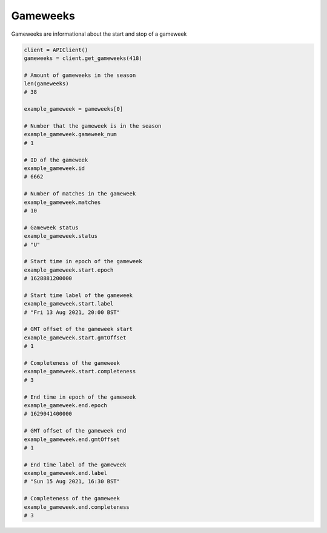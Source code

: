 Gameweeks
=========

Gameweeks are informational about the start and stop of a gameweek


.. code-block::

    client = APIClient()
    gameweeks = client.get_gameweeks(418)

    # Amount of gameweeks in the season
    len(gameweeks)
    # 38

    example_gameweek = gameweeks[0]

    # Number that the gameweek is in the season
    example_gameweek.gameweek_num
    # 1

    # ID of the gameweek
    example_gameweek.id
    # 6662

    # Number of matches in the gameweek
    example_gameweek.matches
    # 10

    # Gameweek status
    example_gameweek.status
    # "U"

    # Start time in epoch of the gameweek
    example_gameweek.start.epoch
    # 1628881200000

    # Start time label of the gameweek
    example_gameweek.start.label
    # "Fri 13 Aug 2021, 20:00 BST"

    # GMT offset of the gameweek start
    example_gameweek.start.gmtOffset
    # 1

    # Completeness of the gameweek
    example_gameweek.start.completeness
    # 3

    # End time in epoch of the gameweek
    example_gameweek.end.epoch
    # 1629041400000

    # GMT offset of the gameweek end
    example_gameweek.end.gmtOffset
    # 1

    # End time label of the gameweek
    example_gameweek.end.label
    # "Sun 15 Aug 2021, 16:30 BST"

    # Completeness of the gameweek
    example_gameweek.end.completeness
    # 3

